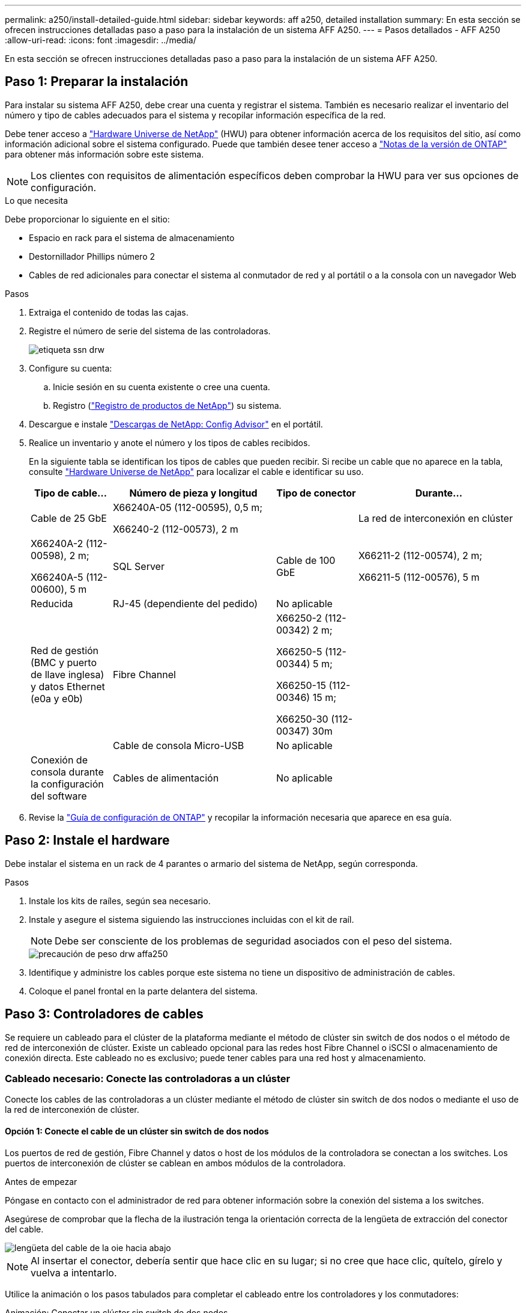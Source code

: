 ---
permalink: a250/install-detailed-guide.html 
sidebar: sidebar 
keywords: aff a250, detailed installation 
summary: En esta sección se ofrecen instrucciones detalladas paso a paso para la instalación de un sistema AFF A250. 
---
= Pasos detallados - AFF A250
:allow-uri-read: 
:icons: font
:imagesdir: ../media/


[role="lead"]
En esta sección se ofrecen instrucciones detalladas paso a paso para la instalación de un sistema AFF A250.



== Paso 1: Preparar la instalación

Para instalar su sistema AFF A250, debe crear una cuenta y registrar el sistema. También es necesario realizar el inventario del número y tipo de cables adecuados para el sistema y recopilar información específica de la red.

Debe tener acceso a link:https://hwu.netapp.com["Hardware Universe de NetApp"^] (HWU) para obtener información acerca de los requisitos del sitio, así como información adicional sobre el sistema configurado. Puede que también desee tener acceso a link:http://mysupport.netapp.com/documentation/productlibrary/index.html?productID=62286["Notas de la versión de ONTAP"^] para obtener más información sobre este sistema.


NOTE: Los clientes con requisitos de alimentación específicos deben comprobar la HWU para ver sus opciones de configuración.

.Lo que necesita
Debe proporcionar lo siguiente en el sitio:

* Espacio en rack para el sistema de almacenamiento
* Destornillador Phillips número 2
* Cables de red adicionales para conectar el sistema al conmutador de red y al portátil o a la consola con un navegador Web


.Pasos
. Extraiga el contenido de todas las cajas.
. Registre el número de serie del sistema de las controladoras.
+
image::../media/drw_ssn_label.png[etiqueta ssn drw]

. Configure su cuenta:
+
.. Inicie sesión en su cuenta existente o cree una cuenta.
.. Registro (link:https://mysupport.netapp.com/eservice/registerSNoAction.do?moduleName=RegisterMyProduct["Registro de productos de NetApp"^]) su sistema.


. Descargue e instale link:https://mysupport.netapp.com/site/tools/tool-eula/activeiq-configadvisor["Descargas de NetApp: Config Advisor"^] en el portátil.
. Realice un inventario y anote el número y los tipos de cables recibidos.
+
En la siguiente tabla se identifican los tipos de cables que pueden recibir. Si recibe un cable que no aparece en la tabla, consulte link:https://hwu.netapp.com["Hardware Universe de NetApp"^] para localizar el cable e identificar su uso.

+
[cols="1,2,1,2"]
|===
| Tipo de cable... | Número de pieza y longitud | Tipo de conector | Durante... 


 a| 
Cable de 25 GbE
 a| 
X66240A-05 (112-00595), 0,5 m;

X66240-2 (112-00573), 2 m
 a| 
image:../media/oie_cable100_gbe_qsfp28.png[""]
 a| 
La red de interconexión en clúster



 a| 
X66240A-2 (112-00598), 2 m;

X66240A-5 (112-00600), 5 m
 a| 
SQL Server



 a| 
Cable de 100 GbE
 a| 
X66211-2 (112-00574), 2 m;

X66211-5 (112-00576), 5 m
 a| 
Reducida



 a| 
RJ-45 (dependiente del pedido)
 a| 
No aplicable
 a| 
image:../media/oie_cable_rj45.png[""]
 a| 
Red de gestión (BMC y puerto de llave inglesa) y datos Ethernet (e0a y e0b)



 a| 
Fibre Channel
 a| 
X66250-2 (112-00342) 2 m;

X66250-5 (112-00344) 5 m;

X66250-15 (112-00346) 15 m;

X66250-30 (112-00347) 30m
 a| 
image:../media/oie_cable_fc_optical.png[""]
 a| 



 a| 
Cable de consola Micro-USB
 a| 
No aplicable
 a| 
image:../media/oie_cable_micro_usb.png[""]
 a| 
Conexión de consola durante la configuración del software



 a| 
Cables de alimentación
 a| 
No aplicable
 a| 
image:../media/oie_cable_power.png[""]
 a| 
Encendido del sistema

|===
. Revise la link:https://library.netapp.com/ecm/ecm_download_file/ECMLP2862613["Guía de configuración de ONTAP"^] y recopilar la información necesaria que aparece en esa guía.




== Paso 2: Instale el hardware

Debe instalar el sistema en un rack de 4 parantes o armario del sistema de NetApp, según corresponda.

.Pasos
. Instale los kits de raíles, según sea necesario.
. Instale y asegure el sistema siguiendo las instrucciones incluidas con el kit de raíl.
+

NOTE: Debe ser consciente de los problemas de seguridad asociados con el peso del sistema.

+
image::../media/drw_affa250_weight_caution.png[precaución de peso drw affa250]

. Identifique y administre los cables porque este sistema no tiene un dispositivo de administración de cables.
. Coloque el panel frontal en la parte delantera del sistema.




== Paso 3: Controladores de cables

Se requiere un cableado para el clúster de la plataforma mediante el método de clúster sin switch de dos nodos o el método de red de interconexión de clúster. Existe un cableado opcional para las redes host Fibre Channel o iSCSI o almacenamiento de conexión directa. Este cableado no es exclusivo; puede tener cables para una red host y almacenamiento.



=== Cableado necesario: Conecte las controladoras a un clúster

Conecte los cables de las controladoras a un clúster mediante el método de clúster sin switch de dos nodos o mediante el uso de la red de interconexión de clúster.



==== Opción 1: Conecte el cable de un clúster sin switch de dos nodos

Los puertos de red de gestión, Fibre Channel y datos o host de los módulos de la controladora se conectan a los switches. Los puertos de interconexión de clúster se cablean en ambos módulos de la controladora.

.Antes de empezar
Póngase en contacto con el administrador de red para obtener información sobre la conexión del sistema a los switches.

Asegúrese de comprobar que la flecha de la ilustración tenga la orientación correcta de la lengüeta de extracción del conector del cable.

image::../media/oie_cable_pull_tab_down.png[lengüeta del cable de la oie hacia abajo]


NOTE: Al insertar el conector, debería sentir que hace clic en su lugar; si no cree que hace clic, quítelo, gírelo y vuelva a intentarlo.

Utilice la animación o los pasos tabulados para completar el cableado entre los controladores y los conmutadores:

.Animación: Conectar un clúster sin switch de dos nodos
video::beec3966-0a01-473c-a5de-ac68017fbf29[panopto]
[cols="10,90"]
|===
| Paso | Ejecute cada controladora 


 a| 
image:../media/oie_legend_icon_1_lg.png[""]
 a| 
Conecte los puertos de interconexión del clúster entre sí mediante el cable de interconexión del clúster de 25 GbEimage:../media/oie_cable_sfp_gbe_copper.png[""]:

* e0c a e0c
* e0d a e0dimage:../media/drw_affa250_tnsc_cabling.png[""]




 a| 
image:../media/oie_legend_icon_2_dr.png[""]
 a| 
Conecte los puertos de llave a los switches de red de gestión con los cables RJ45.

image::../media/drw_affa250_mgmt_cabling.png[cableado de mgmt drw affa250]



 a| 
image:../media/oie_legend_icon_attn_symbol.png[""]
 a| 
NO enchufe los cables de alimentación en este momento.

|===
Para completar la configuración del sistema, consulte link:install-detailed-guide.html#step-4-complete-system-setup-and-configuration["Paso 4: Pasos completos para la instalación y la configuración del sistema"].



==== Opción 2: Conectar un clúster de switches

Todos los puertos de las controladoras están conectados a switches; interconexión de clúster, gestión, Fibre Channel y switches de red de datos o host.

.Antes de empezar
Póngase en contacto con el administrador de red para obtener información sobre la conexión del sistema a los switches.

Asegúrese de comprobar que la flecha de la ilustración tenga la orientación correcta de la lengüeta de extracción del conector del cable.

image::../media/oie_cable_pull_tab_down.png[lengüeta del cable de la oie hacia abajo]


NOTE: Al insertar el conector, debería sentir que hace clic en su lugar; si no cree que hace clic, quítelo, gírelo y vuelva a intentarlo.

Utilice la animación o los pasos tabulados para completar el cableado entre los controladores y los conmutadores:

.Animación - conectar un grupo conmutado
video::bf6759dc-4cbf-488e-982e-ac68017fbef8[panopto]
[cols="10,90"]
|===
| Paso | Ejecute cada controladora 


 a| 
image:../media/oie_legend_icon_1_lg.png[""]
 a| 
Conecte los puertos de interconexión del clúster a los switches de interconexión de clúster de 25 GbE.

* e0c
* e0dimage:../media/drw_affa250_switched_clust_cabling.png[""]




 a| 
image:../media/oie_legend_icon_2_dr.png[""]
 a| 
Conecte los puertos de llave a los switches de red de gestión con los cables RJ45.

image::../media/drw_affa250_mgmt_cabling.png[cableado de mgmt drw affa250]



 a| 
image:../media/oie_legend_icon_attn_symbol.png[""]
 a| 
NO enchufe los cables de alimentación en este momento.

|===
Para completar la configuración del sistema, consulte link:install-detailed-guide.html#step-4-complete-system-setup-and-configuration["Paso 4: Pasos completos para la instalación y la configuración del sistema"].



=== Cableado opcional: Opciones dependientes de la configuración del cable

Tiene un cableado opcional dependiente de la configuración a las redes host Fibre Channel o iSCSI, o al almacenamiento de conexión directa. Este cableado no es exclusivo; puede tener cableado para una red host y almacenamiento.



==== Opción 1: Cable a una red host Fibre Channel

Los puertos Fibre Channel de las controladoras están conectados a switches de red host Fibre Channel.

.Antes de empezar
Póngase en contacto con el administrador de red para obtener información sobre la conexión del sistema a los switches.

Asegúrese de comprobar que la flecha de la ilustración tenga la orientación correcta de la lengüeta de extracción del conector del cable.

image::../media/oie_cable_pull_tab_up.png[lengüeta para tirar del cable de la oie]


NOTE: Al insertar el conector, debería sentir que hace clic en su lugar; si no cree que hace clic, quítelo, gírelo y vuelva a intentarlo.

[cols="10,90"]
|===
| Paso | Lleve a cabo cada módulo de la controladora 


 a| 
1
 a| 
Conecte los puertos 2a a 2d a los switches host FC.image:../media/drw_affa250_fc_host_cabling.png[""]



 a| 
2
 a| 
Para realizar otro cableado opcional, elija entre:

* <<Opción 2: Conectar mediante cable a una red de datos o host de 25 GbE>>
* <<Opción 3: Conecte las controladoras a una bandeja de unidades única>>




 a| 
3
 a| 
Para completar la configuración del sistema, consulte link:install-detailed-guide.html#step-4-complete-system-setup-and-configuration["Paso 4: Pasos completos para la instalación y la configuración del sistema"].

|===


==== Opción 2: Conectar mediante cable a una red de datos o host de 25 GbE

Los puertos de 25 GbE de las controladoras están conectados a datos de 25 GbE o a switches de red de host.

.Antes de empezar
Póngase en contacto con el administrador de red para obtener información sobre la conexión del sistema a los switches.

Asegúrese de comprobar que la flecha de la ilustración tenga la orientación correcta de la lengüeta de extracción del conector del cable.

image::../media/oie_cable_pull_tab_up.png[lengüeta para tirar del cable de la oie]


NOTE: Al insertar el conector, debería sentir que hace clic en su lugar; si no cree que hace clic, quítelo, gírelo y vuelva a intentarlo.

[cols="10,90"]
|===
| Paso | Lleve a cabo cada módulo de la controladora 


 a| 
1
 a| 
Los puertos de cable e4a a e4d a los conmutadores de red host 10GbE.image:../media/drw_affa250_25gbe_host_cabling.png[""]



 a| 
2
 a| 
Para realizar otro cableado opcional, elija entre:

* <<Opción 1: Cable a una red host Fibre Channel>>
* <<Opción 3: Conecte las controladoras a una bandeja de unidades única>>




 a| 
3
 a| 
Para completar la configuración del sistema, consulte link:install-detailed-guide.html#step-4-complete-system-setup-and-configuration["Paso 4: Pasos completos para la instalación y la configuración del sistema"].

|===


==== Opción 3: Conecte las controladoras a una bandeja de unidades única

Conecte cada controlador a los módulos NSM de la bandeja de unidades NS224.

.Antes de empezar
Asegúrese de comprobar que la flecha de la ilustración tenga la orientación correcta de la lengüeta de extracción del conector del cable.

image::../media/oie_cable_pull_tab_up.png[lengüeta para tirar del cable de la oie]


NOTE: Al insertar el conector, debería sentir que hace clic en su lugar; si no cree que hace clic, quítelo, gírelo y vuelva a intentarlo.

Utilice la animación o los pasos tabulados para completar el cableado entre las controladoras y la sola bandeja:

.Animación - conectar los controladores a un solo NS224
video::3f92e625-a19c-4d10-9028-ac68017fbf57[panopto]
[cols="10,90"]
|===
| Paso | Lleve a cabo cada módulo de la controladora 


 a| 
image:../media/oie_legend_icon_1_mb.png[""]
 a| 
Conecte la controladora A a la bandeja: image:../media/drw_affa250_1shelf_cabling_a.png[""]



 a| 
image:../media/oie_legend_icon_2_lo.png[""]
 a| 
Conecte la controladora B a la bandeja: image:../media/drw_affa250_1shelf_cabling_b.png[""]

|===
Para completar la configuración del sistema, consulte link:install-detailed-guide.html#step-4-complete-system-setup-and-configuration["Paso 4: Pasos completos para la instalación y la configuración del sistema"].



== Paso 4: Pasos completos para la instalación y la configuración del sistema

Complete la instalación y la configuración del sistema mediante la detección de clústeres que solo tiene una conexión al switch y al portátil, o bien se puede conectar directamente a una controladora del sistema y, a continuación, conectarse al switch de gestión.



=== Opción 1: Completar la configuración y la instalación del sistema si la detección de red está activada

Si tiene la detección de red habilitada en el portátil, puede completar la configuración y la instalación del sistema mediante la detección automática del clúster.

.Pasos
. Enchufe los cables de alimentación a las fuentes de alimentación de la controladora y luego conéctelos a fuentes de alimentación de diferentes circuitos.
+
El sistema comienza a iniciarse. El arranque inicial puede tardar hasta ocho minutos.

. Asegúrese de que el ordenador portátil tiene activado el descubrimiento de red.
+
Consulte la ayuda en línea de su portátil para obtener más información.

. Utilice la animación para conectar el portátil al conmutador de administración:
+
.Animación: Conecte el portátil al conmutador de administración
video::d61f983e-f911-4b76-8b3a-ab1b0066909b[panopto]
. Seleccione un icono de ONTAP que aparece para detectar:
+
image::../media/drw_autodiscovery_controler_select.png[selección del controlador de detección automática drw]

+
.. Abra el Explorador de archivos.
.. Haga clic en *Red* en el panel izquierdo.
.. Haga clic con el botón derecho del ratón y seleccione *Actualizar*.
.. Haga doble clic en el icono de ONTAP y acepte los certificados que aparecen en la pantalla.
+

NOTE: XXXXX es el número de serie del sistema para el nodo de destino.



+
Se abrirá System Manager.

. Utilice la configuración guiada de System Manager para configurar el sistema con los datos recogidos en el link:https://library.netapp.com/ecm/ecm_download_file/ECMLP2862613["Guía de configuración de ONTAP"^].
. Compruebe el estado del sistema ejecutando Config Advisor.
. Después de completar la configuración inicial, vaya a la link:https://www.netapp.com/data-management/oncommand-system-documentation/["Recursos de documentación de ONTAP  ONTAP System Manager"^] Página para obtener información sobre cómo configurar las funciones adicionales en ONTAP.




=== Opción 2: Completar la configuración y la instalación del sistema si la detección de red no está habilitada

Si el descubrimiento de red no está activado en el portátil, debe completar la configuración y la configuración mediante esta tarea.

.Pasos
. Conecte y configure el portátil o la consola:
+
.. Ajuste el puerto de la consola del portátil o de la consola en 115,200 baudios con N-8-1.
+

NOTE: Consulte la ayuda en línea del portátil o de la consola para saber cómo configurar el puerto de la consola.

.. Conecte el portátil o la consola al conmutador de la subred de administración.
+
image::../media/drw_console_client_mgmt_subnet_affa250.png[subred de gestión de cliente de consola drw affa250]

.. Asigne una dirección TCP/IP al portátil o consola, utilizando una que esté en la subred de gestión.


. Enchufe los cables de alimentación a las fuentes de alimentación de la controladora y luego conéctelos a fuentes de alimentación de diferentes circuitos.
+
El sistema comienza a iniciarse. El arranque inicial puede tardar hasta ocho minutos.

. Asigne una dirección IP de gestión de nodos inicial a uno de los nodos.
+
[cols="1,2"]
|===
| Si la red de gestión tiene DHCP... | Realice lo siguiente... 


 a| 
Configurado
 a| 
Registre la dirección IP asignada a las nuevas controladoras.



 a| 
No configurado
 a| 
.. Abra una sesión de consola mediante PuTTY, un servidor terminal o el equivalente para su entorno.
+

NOTE: Si no sabe cómo configurar PuTTY, compruebe la ayuda en línea del ordenador portátil o de la consola.

.. Introduzca la dirección IP de administración cuando se lo solicite el script.


|===
. Mediante System Manager en el portátil o la consola, configure su clúster:
+
.. Dirija su navegador a la dirección IP de gestión de nodos.
+

NOTE: El formato de la dirección es +https://x.x.x.x+.

.. Configure el sistema con los datos recogidos en el link:https://library.netapp.com/ecm/ecm_download_file/ECMLP2862613["Guía de configuración de ONTAP"^].


. Compruebe el estado del sistema ejecutando Config Advisor.
. Después de completar la configuración inicial, vaya a la link:https://www.netapp.com/data-management/oncommand-system-documentation/["Recursos de documentación de ONTAP  ONTAP System Manager"^] Página para obtener información sobre cómo configurar las funciones adicionales en ONTAP.

